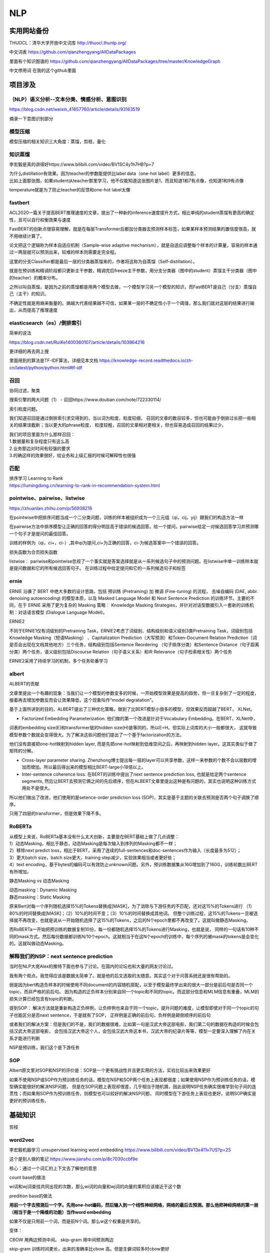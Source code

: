 .. knowledge_record documentation master file, created by
   sphinx-quickstart on Tue July 4 21:15:34 2020.
   You can adapt this file completely to your liking, but it should at least
   contain the root `toctree` directive.

******************
NLP
******************

实用网站备份
=====================
THUOCL：清华大学开放中文词库  http://thuocl.thunlp.org/

中文词表 https://github.com/qianzhengyang/AllDataPackages

里面有个知识图谱的 https://github.com/qianzhengyang/AllDataPackages/tree/master/KnowledgeGraph

中文停用词 在我的这个github里面

项目涉及
=====================

（NLP）语义分析--文本分类、情感分析、意图识别
--------------------------------------------------------
https://blog.csdn.net/weixin_41657760/article/details/93163519

摘录一下意图识别部分

.. image:: ../../_static/nlp/意图识别.png
	:align: center



模型压缩
------------------
模型压缩的相关知识三大角度：蒸馏，剪枝，量化

.. image:: ../../_static/nlp/模型压缩.png
	:align: center
	:width: 400
	
.. image:: ../../_static/nlp/模型压缩2.png
	:align: center
	:width: 400
	
	
知识蒸馏
------------------
李宏毅是真的讲得好https://www.bilibili.com/video/BV1SC4y1h7HB?p=7

.. image:: ../../_static/nlp/distillation.png
	:align: center
	:width: 500

| 为什么distillation有效果。因为teacher的参数能提供比label data（one-hot label）更多的信息。
| 比如上面那张图，如果student从teacher那里学习，他不仅能知道这张图片是1，而且知道1和7有点像，也知道1和9有点像

.. image:: ../../_static/nlp/temperature.png
	:align: center
	:width: 400

temperature就是为了防止teacher的反馈和one-hot label太像





fastbert
-----------------
ACL2020一篇关于提高BERT推理速度的文章，提出了一种新的inference速度提升方式，相比单纯的student蒸馏有更高的确定性，且可以自行权衡效果与速度

FastBERT的创新点很容易理解，就是在每层Transformer后都加分类器去预测样本标签，如果某样本预测结果的置信度很高，就不用继续计算了。

论文把这个逻辑称为样本自适应机制（Sample-wise adaptive mechanism），就是自适应调整每个样本的计算量，容易的样本通过一两层就可以预测出来，较难的样本则需要走完全程。

这里的分支Classifier都是最后一层的分类器蒸馏来的，作者将这称为自蒸馏（Self-distillation）。

就是在预训练和精调阶段都只更新主干参数，精调完后freeze主干参数，用分支分类器（图中的student）蒸馏主干分类器（图中的teacher）的概率分布。

之所以叫自蒸馏，是因为之前的蒸馏都是用两个模型去做，一个模型学习另一个模型的知识，而FastBERT是自己（分支）蒸馏自己（主干）的知识。

.. image:: ../../_static/nlp/fastbert_uncertainty.png
	:align: center
	:width: 400
	
不确定性就是用熵来衡量的。熵越大代表结果越不可信，如果某一层的不确定性小于一个阈值，那么我们就对这层的结果进行输出，从而提高了推理速度


elasticsearch（es）/倒排索引
------------------------------------
简单的说法

.. image:: ../../_static/nlp/倒排索引.png
	:align: center

https://blog.csdn.net/RuiKe1400360107/article/details/103864216

更详细的再去网上搜

里面用到的算法是TF-IDF算法，详细见本文档 https://knowledge-record.readthedocs.io/zh-cn/latest/python/python.html#tf-idf




召回
------------
协同过滤，聚类

搜索引擎的两大问题（1） - 召回https://www.douban.com/note/722330114/

| 索引粒度问题。
我们知道召回是通过倒排索引求交得到的，当以词为粒度，粒度较细，
召回的文章的数目较多，但也可能由于倒排过长把一些相关的结果误截断；当以更大的phrase粒度，
粒度较粗，召回的文章相对更相关，但也容易造成召回的结果过少。

| 我们的项目里面为什么那样召回：
| 1.数据量和复杂程度只有这么高
| 2.业务那边对时间有较强的要求
| 3.的确这样的效果很好，给业务和上级汇报的时候可解释性也很强 


匹配
--------------
| 排序学习 Learning to Rank
| https://lumingdong.cn/learning-to-rank-in-recommendation-system.html

pointwise、pairwise、listwise
------------------------------------------
https://zhuanlan.zhihu.com/p/56938216

在pointwise中把排序问题当成一个二分类问题，训练的样本被组织成为一个三元组（qi，cij，yij）跟我们的构造方法一样

在pairwise方法中排序模型让正确的回答的得分明显高于错误的候选回答。给一个提问，pairwise给定一对候选回答学习并预测哪一个句子才是提问的最佳回答。

训练的样例为（qi，ci+，ci-）,其中qi为提问,ci+为正确的回答，ci-为候选答案中一个错误的回答。

损失函数为合页损失函数

listwise：  pariwise和pointwise忽视了一个事实就是答案选择就是从一系列候选句子中的预测问题。在listwise中单一训练样本就是提问数据和它的所有候选回答句子。
在训练过程中给定提问和它的一系列候选句子和标签

ernie
------------
ERNIE 沿袭了 BERT 中绝大多数的设计思路，包括 预训练 (Pretraining) 加 微调 (Fine-tuning) 的流程，
去噪自编码 (DAE, abbr. denoising autoencoding) 的模型本质，以及 Masked Language Model 和 
Next Sentence Prediction 的训练环节。主要的不同，在于 ERNIE 采用了更为复杂的 Masking 策略：
Knowledge Masking Strategies，并针对对话型数据引入一套新的训练机制：对话语言模型 (Dialogue Language Model)。


ERNIE2

不同于ERNIE1仅有词级别的Pretraining Task，ERNIE2考虑了词级别、结构级别和语义级别3类Pretraining Task，词级别包括Knowledge Masking（短语Masking）
、Capitalization Prediction（大写预测）和Token-Document Relation Prediction（词是否会出现在文档其他地方）三个任务，结构级别包括Sentence Reordering
（句子排序分类）和Sentence Distance（句子距离分类）两个任务，语义级别包括Discourse Relation（句子语义关系）和IR Relevance（句子检索相关性）两个任务

ERNIE2采用了持续学习的机制，多个任务轮番学习


albert
----------------
ALBERT的贡献

文章里提出一个有趣的现象：当我们让一个模型的参数变多的时候，一开始模型效果是提高的趋势，但一旦复杂到了一定的程度，接着再去增加参数反而会让效果降低，这个现象叫作“model degratation"。

基于上面所讲到的目的，ALBERT提出了三种优化策略，做到了比BERT模型小很多的模型，但效果反而超越了BERT， XLNet。

- Factorized Embedding Parameterization. 他们做的第一个改进是针对于Vocabulary Embedding。在BERT、XLNet中，
词表的embedding size(E)和transformer层的hidden size(H)是等同的，所以E=H。但实际上词库的大小一般都很大，
这就导致模型参数个数就会变得很大。为了解决这些问题他们提出了一个基于factorization的方法。

他们没有直接把one-hot映射到hidden layer, 而是先把one-hot映射到低维空间之后，再映射到hidden layer。这其实类似于做了矩阵的分解。

- Cross-layer parameter sharing. Zhenzhong博士提出每一层的layer可以共享参数，这样一来参数的个数不会以层数的增加而增加。所以最后得出来的模型相比BERT-large小18倍以上。

- Inter-sentence coherence loss. 在BERT的训练中提出了next sentence prediction loss, 也就是给定两个sentence segments, 然后让BERT去预测它俩之间的先后顺序，但在ALBERT文章里提出这种是有问题的，其实也说明这种训练方式用处不是很大。 
所以他们做出了改进，他们使用的是setence-order prediction loss (SOP)，其实是基于主题的关联去预测是否两个句子调换了顺序。

只用了四层的transformer，但是效果下降不多。



RoBERTa
-------------------
| 从模型上来说，RoBERTa基本没有什么太大创新，主要是在BERT基础上做了几点调整：
| 1）动态Masking，相比于静态，动态Masking是每次输入到序列的Masking都不一样；
| 2）移除next predict loss，相比于BERT，采用了连续的full-sentences和doc-sentences作为输入（长度最多为512）；
| 3）更大batch size，batch size更大，training step减少，实验效果相当或者更好些；
| 4）text encoding，基于bytes的编码可以有效防止unknown问题。另外，预训练数据集从16G增加到了160G，训练轮数比BERT有所增加。

静态Masking vs 动态Masking

| 动态masking：Dynamic Masking
| 静态masking：Static Masking

原来Bert对每一个序列随机选择15%的Tokens替换成[MASK]，为了消除与下游任务的不匹配，还对这15%的Tokens进行
（1）80%的时间替换成[MASK]；（2）10%的时间不变；（3）10%的时间替换成其他词。
但整个训练过程，这15%的Tokens一旦被选择就不再改变，也就是说从一开始随机选择了这15%的Tokens，之后的N个epoch里都不再改变了。这就叫做静态Masking。

而RoBERTa一开始把预训练的数据复制10份，每一份都随机选择15%的Tokens进行Masking，也就是说，
同样的一句话有10种不同的mask方式。然后每份数据都训练N/10个epoch。这就相当于在这N个epoch的训练中，每个序列的被mask的tokens是会变化的。这就叫做动态Masking。




解释我们的NSP：next sentence prediction
-----------------------------------------------------
当时在NLP大佬Alex的推特下面也参与了讨论。在国内的论坛也和大量的网友讨论过。

我有两个观点。我觉得应该是数据太简单了。就是他的后文选取的太随意。其实这个对于问答系统还是很有帮助的。

弱是因为bert构造负样本的时候使用不同document的内容随机搭配，以至于模型最终学出来的很大一部分是前后句是否同一个topic，而非严格的前后句。
因为构造的正负样本分别来自同一个topic和不同的topic。而这部分信息和MLM信息有重叠，MLM的损失计算已经包含有topic的判断。

提到SOP：
解决方法就是重新构造正负样例，让负样例也来自于同一个topic，提升问题的难度，让模型即使对于同一个topic的句子也能区分是否next sentence，于是就有了SOP，
正样例是正确的前后句，负样例是颠倒顺序的前后句

或者我们的解决方案：但是我们的不是，我们的数据很难，比如第一句是汉武大帝这部电影，我们第二句的数据在构造的时候会包括汉武大帝这部电影，
会包括汉武大帝这个人，会包括汉武大帝这本书，汉武大帝的纪录片等等，模型一定要深入理解了内在关系才能进行判断

NSP是预训练，我们这个是下游任务



SOP
------------
Albert原文里对SOP和NSP的评价是：SOP是一个更有挑战性并且更实用的方法，实验比较出来效果更好

如果不使用NSP或SOP作为预训练任务的话，模型在NSP和SOP两个任务上表现都很差；如果使用NSP作为预训练任务的话，模型确实能很好的解决NSP问题，
但是在SOP问题上表现却很差，几乎相当于随机猜，因此说明NSP任务确实很难学到句子间的连贯性；而如果用SOP作为预训练任务，则模型也可以较好的解决NSP问题，
同时模型在下游任务上表现也更好。说明SOP确实是更好的预训练任务。



基础知识
==================

剪枝


word2vec
--------------------
李宏毅机器学习 unsupervised learning word embedding  https://www.bilibili.com/video/BV13x411v7US?p=25

这个是别人做的笔记 https://www.jianshu.com/p/8c7030ccbf9e

核心：通过一个词汇的上下文去了解他的意思

count base的做法

wi词和wj词查找共同出现的次数，那么wi词的向量和wj词的向量的乘积应该接近于这个数

.. image:: ../../_static/nlp/count_base.png
	:align: center
	:width: 400

predition base的做法

.. image:: ../../_static/nlp/predition_base.png
	:align: center
	:width: 400

**用前一个字去预测后一个字。先用one-hot编码，然后输入到一个线性神经网络，网络的最后去预测。那么他把神经网络的第一层（相当于是一个降维的功能）当作word embedding**

如果不仅是只用前一个词，而是前N个词。那么w这个权重是共享的。

.. image:: ../../_static/nlp/predition_base2.png
	:align: center
	:width: 400

变体：

.. image:: ../../_static/nlp/变体.png
	:align: center
	:width: 400


CBOW 用两边预测中间。 skip-gram 用中间预测两边

skip-gram 训练时间更长，出来的准确率比cbow 高。但是生僻词较多时cbow更好

优化：

hierarchical softmax优化、负采样

Negative Sampling负采样
''''''''''''''''''''''''''''''''''
Negative Sampling是对于给定的词,并生成其负采样词集合的一种策略,已知有一个词,这个词可以看做一个正例,而它的上下文词集可以看做是负例,
但是负例的样本太多,而在语料库中,各个词出现的频率是不一样的,所以在采样时可以要求高频词选中的概率较大,
低频词选中的概率较小,这样就转化为一个带权采样问题,大幅度提高了模型的性能。

Negative Sampling · 负采样
在训练神经网络时，每当接受一个训练样本，然后调整所有神经单元权重参数，来使神经网络预测更加准确。换句话说，每个训练样本都将会调整所有神经网络中的参数。
我们词汇表的大小决定了我们skip-gram 神经网络将会有一个非常大的权重参数，并且所有的权重参数会随着数十亿训练样本不断调整。

negative sampling 每次让一个训练样本仅仅更新一小部分的权重参数，从而降低梯度下降过程中的计算量。
如果 vocabulary 大小为1万时， 当输入样本 ( "fox", "quick") 到神经网络时， “ fox” 经过 one-hot 编码，
在输出层我们期望对应 “quick” 单词的那个神经元结点输出 1，其余 9999 个都应该输出 0。
在这里，这9999个我们期望输出为0的神经元结点所对应的单词我们为 negative word. negative sampling 的想法也很直接 ，
将随机选择一小部分的 negative words，比如选 10个 negative words 来更新对应的权重参数。

在论文中作者指出指出对于小规模数据集，建议选择 5-20 个 negative words，对于大规模数据集选择 2-5个 negative words.

如果使用了 negative sampling 仅仅去更新positive word- “quick” 和选择的其他 10 个negative words 的结点对应的权重，共计 11 个输出神经元，相当于每次只更新 300 x 11 = 3300 个权重参数。对于 3百万 的权重来说，相当于只计算了千分之一的权重，这样计算效率就大幅度提高。

hierarchical softmax层次softmax
''''''''''''''''''''''''''''''''''''''''''''''''''''''''''''''''''''
构造Huffman树

| 算法描述：假设有n个权值，则构造出来的Huffman树有n个叶子结点。若n个权值分别为{\(w_1\),\(w_2\),…,\(w_n\)}。
| 将{\(w_1\),\(w_2\),…,\(w_n\)}当做\(n\)棵树（每棵树1个结点）组成的森林。
| 选择根结点权值最小的两棵树，合并，获得一棵新树，且新树的根结点权值为其左、右子树根结点权值之和。词频大的结点作为左孩子结点，词频小的作为右孩子结点。
| 从森林中删除被选中的树，保留新树。
| 重复2、3步，直至森林中只剩下一棵树为止。


基本原理
| •	根据标签（label）和频率建立霍夫曼树；（label出现的频率越高，Huffman树的路径越短）
| •	Huffman树中每一叶子结点代表一个label；


hierarchical softmax 将词库表示成前缀树，从树根到叶子的路径可以表示为一系列二分类器，一次多分类计算的复杂度从|V|降低到了树的高度

Hierarchical Softmax（层次Softmax） https://zhuanlan.zhihu.com/p/56139075

Word2vec ------算法岗面试题
https://www.cnblogs.com/zhangyang520/p/10969975.html





bag_of_word
--------------------
它的基本思想是假定对于一个文本，忽略其词序和语法、句法，仅仅将其看做是一些词汇的集合，而文本中的每个词汇都是独立的。
简单说就是将每篇文档都看成一个袋子（因为里面装的都是词汇，所以称为词袋，Bag of words即因此而来），然后根据袋子里装的词汇对其进行分类。
如果文档中猪、马、牛、羊、山谷、土地、拖拉机这样的词汇多些，而银行、大厦、汽车、公园这样的词汇少些，我们就倾向于判断它是一篇描绘乡村的文档，而不是描述城镇的。

各种词语出现的数量

n-gram
-------------------

.. image:: ../../_static/nlp/n-gram.png
	:align: center


fasttext
------------------------
字符级n-gram特征的引入以及分层Softmax分类。

论文：Bag of Tricks for Efficient Text Classification

.. image:: ../../_static/nlp/FastText1.png
	:align: center
	
.. image:: ../../_static/nlp/FastText2.png
	:align: center
	
.. image:: ../../_static/nlp/FastText3.png
	:align: center



glove
----------------
word2vec是“predictive”的模型，而GloVe是“count-based”的模型


.. image:: ../../_static/nlp/ELMO.png
	:align: center

先进来w1，然后得到隐藏层h1，通过线性层和softmax预测下一句。所以w1 w2 w3不能一次性全读入

ELMO双向 
-----------------------

.. image:: ../../_static/nlp/ELMO双向.png
	:align: center
	:width: 400
	
从前往后有个LSTM生成隐层，从后往前也有个LSTM生成隐层，然后两个隐层拼接起来才是总共的embedding结果

但是相比BERT存在的问题是：从前往后的时候只看到这个词为止了，没有继续往后看，从后往前的时候也是没有看到最开始。
	
.. image:: ../../_static/nlp/bertmask.png
	:align: center
	:width: 400

bert的话，把w2遮住或者随机替换。用隐藏层去预测w2。这样的话，隐藏层里面会看见前后的所有信息。


细粒度分类
----------------------
？？？？待补充

transformer-XL
----------------------------
.. image:: ../../_static/nlp/xl0.png
	:align: center
	:width: 400

这个是以前的模式

.. image:: ../../_static/nlp/xl1.png
	:align: center
	:width: 400

这个是transformer-xl的模式

具体细节待补充？？？



XLNet
------------

从language model的观点来看：

.. image:: ../../_static/nlp/xlnet1.png
	:align: center
	:width: 400

从Bert的观点来看：

.. image:: ../../_static/nlp/xlnet2.png
	:align: center
	:width: 400 
 
而且不给model看见mask。 注意这张图里面的mask是没有一条线的。因为作者任务下游任务也没有出现mask


？？再看！！

nlp中的数据增强
----------------------
随机drop和shuffle、同义词替换、回译、文档裁剪、GAN、预训练的语言模型

skip-thought
--------------------------------
.. image:: ../../_static/nlp/skip-thought.png
	:align: center



句子的向量表示方法 / sentence2vec
----------------------------------------------------
| •	skip thought 就在上一节讲的
| •	使用PCA/SVD对向量值进行修改
| •	tfidf+svm
| •	fasttext
| •	把所有词向量累加求个平均



文本的向量表示方法
-----------------------
词袋法
''''''''''''''''''''''''''''''''''
忽略其词序和语法，句法，将文本仅仅看做是一个词集合。若词集合共有NN个词，每个文本表示为一个NN维向量，元素为0/1，表示该文本是否包含对应的词。( 0, 0, 0, 0, .... , 1, ... 0, 0, 0, 0)

一般来说词库量至少都是百万级别，因此词袋模型有个两个最大的问题：高纬度、高稀疏性

n-gram词袋模型
''''''''''''''''''''''''''''''''''
与词袋模型类似，考虑了局部的顺序信息，但是向量的维度过大，基本不采用。如果词集合大小为N，则bi-gram的单词总数为N2向量空间模型

向量空间模型
''''''''''''''''''''''''''''''''''
以词袋模型为基础，向量空间模型通过特征选择降低维度，通过特征权重计算增加稠密性。

特征权重计算
''''''''''''''''''''''''''''''''''
一般有布尔权重、TFIDF型权重、以及基于熵概念权重这几种方式，其中布尔权重是指若出现则为1，否则为0，也就是词袋模型；而TFIDF则是基于词频来进行定义权重；
基于熵的则是将出现在同一文档的特征赋予较高的权重。

| 1. 基于向量空间模型
| 向量空间模型是将文本表示成实数值分量所构成的向量，每个分量对应一个词项，相当于将文本表示成空间中的一个点。
| 向量不仅可以用来训练分类器，而且计算向量之间的相似度可以度量文本之间的相似度。最常用的是TF-IDF计算方式。
| 优点：
| 向量维度意义明确，效果不错；
| 缺点：
| 维度随着词表增大而增大，且向量高度稀疏；
| 无法处理“一义多词”和“一词多义”问题。
| 当词表很大时， 矩阵是一个高维稀疏矩阵， 需要使用LSA算法通过线性代
| 数中奇异值分解实现文档映射到低维语义空间里的向量，即矩阵降维。

| 2. 基于主题模型
| 即LDA模型。

| 3. 基于神经网络
| (1)基于词向量合成的模型Word2Vec， 包含两个模型CBOW和Skip-gram。。Doc2Vec
| (2) 基于RNN/CNN的模型
| (3)基于注意力机制的模型
| (4) Sentence-Bert：可以生成句向量。




文本相似度的计算方法
--------------------------------
见 machine_learning那个页面的  几种距离度量方法比较

欧式距离、余弦距离、曼哈顿距离、切比雪夫距离.....



分词
---------------------

1）基于字符串匹配的分词方法：
''''''''''''''''''''''''''''''''''
过程：这是一种基于词典的中文分词，核心是首先建立统一的词典表，当需要对一个句子进行分词时，首先将句子拆分成多个部分，将每一个部分与字典一一对应，如果该词语在词典中，
分词成功，否则继续拆分匹配直到成功。

核心： 字典，切分规则和匹配顺序是核心。

分析：优点是速度快，时间复杂度可以保持在O（n）,实现简单，效果尚可；但对歧义和未登录词处理效果不佳。

2）基于理解的分词方法：
''''''''''''''''''''''''''''''''''
基于理解的分词方法是通过让计算机模拟人对句子的理解，达到识别词的效果。其基本思想就是在分词的同时进行句法、语义分析，利用句法信息和语义信息来处理歧义现象。
它通常包括三个部分：分词子系统、句法语义子系统、总控部分。在总控部分的协调下，分词子系统可以获得有关词、句子等的句法和语义信息来对分词歧义进行判断，
即它模拟了人对句子的理解过程。这种分词方法需要使用大量的语言知识和信息。由于汉语语言知识的笼统、复杂性，难以将各种语言信息组织成机器可直接读取的形式，
因此目前基于理解的分词系统还处在试验阶段。

3）基于统计的分词方法：
''''''''''''''''''''''''''''''''''
过程：统计学认为分词是一个概率最大化问题，即拆分句子，基于语料库，统计相邻的字组成的词语出现的概率，相邻的词出现的次数多，就出现的概率大，按照概率值进行分词，所以一个完整的语料库很重要。

主要的统计模型有： N元文法模型（N-gram），隐马尔可夫模型（Hidden Markov Model ，HMM），最大熵模型（ME），条件随机场模型（Conditional Random Fields，CRF）等。

4）英文分词技术：
''''''''''''''''''''''''''''''''''
英文分词相比中文分词要简单得多，可以根据空格和标点符号来分词，然后对每一个单词进行词干还原和词形还原，去掉停用词和非英文内容



RNN及其变体LSTM等
=============================================
这个从基础知识里面单独拿出来讲

完全图解RNN、RNN变体、Seq2Seq、Attention机制 https://www.leiphone.com/news/201709/8tDpwklrKubaecTa.html

简单版RNN

.. image:: ../../_static/nlp/RNN.png
	:align: center
	:width: 200

例如在生成x2的隐藏层h2的时候，h2 = f(Ux2 + Wh1 + b)。然后依次计算剩下来的 **（使用相同的参数U、W、b）**

生成输出y1的时候，y1 = Softmax(Vh1 + c) 。剩下的输出类似进行 **（使用和y1同样的参数V和c）**

为了输入输出不等长，所以出现了seq2seq （encoder decoder）

.. image:: ../../_static/nlp/seq2seq.png
	:align: center
	:width: 300

一维卷积CNN和RNN
---------------------
另外一种处理sequence或者timeseries问题的方法就是使用1维的卷积网络，并且跟上1维度的池化层。卷积或者池化的维度就是timestep的维度。它可以学习到一些local pattern，视它window大小而定。

优点就是简单，计算相比于LSTM要快很多，所以一种常用的做法就是：

| 用1D-Convnet来处理简单的文本问题。
| 把它和LSTM融合，利用1D-Conv轻量级，计算快的优点来得到低维度特征，然后再用LSTM进行学习。这对于处理long sequence非常有用，值得尝试。

心电大赛中，先用CNN是为了学习到他的形态上的特征。1.这个符合医生的做法，医生也是根据波形的形状来判断的。2. 根据我们多年的研究，和心电大赛的前十名的选手的模型，这种做法实际效果最好

序列预测问题，CNN、RNN各有什么优势
-----------------------------------------------
CNN 形态特征，从形状上面提取特征。RNN 考虑前文对它的影响，

CNN优点在于平移不变性，在特征提取上不会破坏信号频谱，可以用来做特征提取，降维压缩。但是也要考虑结合LSTM做时间上的记忆

（平移不变性：图像中的猫在左上角还是右下角，标签都是猫）

CNN和RNN中梯度消失的区别
--------------------------------------
CNN因为网络层数太多导致，RNN因为时间迭代次数导致，都是因为链式求导次数太多。


GRU LSTM BRNN
--------------------------------
吴恩达https://www.bilibili.com/video/BV1F4411y7BA?p=9

.. image:: ../../_static/nlp/GRULSTM.png
	:align: center

.. image:: ../../_static/nlp/lstm.png
	:align: center

RNN的弊端，还有LSTM内部结构，以及接收的是前一个LSTM的什么？怎样解决长期依赖？为什么要用sigmoid?

长期依赖，三个门，加计算公式，sigmoid将值限制在了0-100%

RNN所谓梯度消失的真正含义是，梯度被近距离梯度主导，远距离梯度很小，导致模型难以学到远距离的信息。

LSTM的梯度爆炸可通过梯度裁剪解决。

.. image:: ../../_static/nlp/LSTM复杂度.png
	:align: center

RNN LSTM  参数量
--------------------------------------------
RNN。U是输入，W是隐藏层，V是输出。那么参数量应该是dim(W)+dim(U)+dim(V)。

即 n**2 + kn + nm。其中 n是隐藏层的维度，K是输出层的维度，m是输入层的维度。详细可见 https://www.cnblogs.com/wdmx/p/9284037.html


LSTM 模型的参数数量（包括 bias）：4(mh+h**2+h)   其中m是输入向量的长度，h是输出向量（隐层）的长度。

LSTM 和 Transformer 复杂度对比
--------------------------------------
.. image:: ../../_static/nlp/复杂度.png
	:align: center

Transformer vs CNN vs RNN 时间复杂度比较 https://blog.csdn.net/Jerry_Lu_ruc/article/details/107690998

LSTM：seq_length * hidden**2

Transformer： seq_length**2 * hidden

因此，当隐层神经元数量大于序列长度时，Transformer 比 LSTM 快。

LSTM处理长序列的方法
---------------------------------------------
**1.原封不动**

原封不动地训练/输入，这或许会导致训练时间大大增长。另外，尝试在很长的序列里进行反向传播可能会导致梯度消失，反过来会削弱模型的可靠性。在大型 LSTM 模型中，步长通常会被限制在 250-500 之间。

**2.截断序列**

处理非常长的序列时，最直观的方式就是截断它们。这可以通过在开始或结束输入序列时选择性地删除一些时间步来完成。这种方式通过失去部分数据的代价来让序列缩短到可以控制的长度，而风险也显而易见：部分对于准确预测有利的数据可能会在这个过程中丢失。

**3.总结序列**

在某些领域中，我们可以尝试总结输入序列的内容。例如，在输入序列为文字的时候，我们可以删除所有低于指定字频的文字。我们也可以仅保留整个训练数据集中超过某个指定值的文字。总结可以使得系统专注于相关性最高的问题，同时缩短了输入序列的长度。

**4.随机取样**

相对更不系统的总结序列方式就是随机取样了。我们可以在序列中随机选择时间步长并删除它们，从而将序列缩短至指定长度。我们也可以指定总长的选择随机连续子序列，从而兼顾重叠或非重叠内容。

在缺乏系统缩短序列长度的方式时，这种方法可以奏效。这种方法也可以用于数据扩充，创造很多可能不同的输入序列。当可用的数据有限时，这种方法可以提升模型的鲁棒性。

**5.时间截断的反向传播**

除基于整个序列更新模型的方法之外，我们还可以在最后的数个时间步中估计梯度。这种方法被称为「时间截断的反向传播（TBPTT）」。它可以显著加速循环神经网络（如 LSTM）长序列学习的过程。

这将允许所有输入并执行的序列向前传递，但仅有最后数十或数百时间步会被估计梯度，并用于权重更新。一些最新的 LSTM 应用允许我们指定用于更新的时间步数，分离出一部分输入序列以供使用。

**6.使用编码器-解码器架构**

可以使用自编码器来让长序列表示为新长度，然后解码网络将编码表示解释为所需输出。这可以是让无监督自编码器成为序列上的预处理传递者，或近期用于神经语言翻译的编码器-解码器 LSTM 网络。

attention
===================
不错的资料
-------------------
自然语言处理中的Attention机制总结 https://blog.csdn.net/hahajinbu/article/details/81940355


直观的解释
---------------------
| 核心就是权重。 比如汤姆追逐杰瑞，tom chase jerry。那么生成tom的时候，肯定是汤姆生成的隐藏层会占比巨大。那么如何得到权重呢，就算汤姆生成的隐藏层和Tom的隐藏层去做点积。
| 在余弦相似度里面我们知道，如果两个向量相似，那么他们的cos会接近1。所以这样分分别计算，再softmax，就是权重。（其实具体过程和self-attention基本一致）

为什么要引入Attention机制
-----------------------------------
计算能力的限制：当要记住很多“信息“，模型就要变得更复杂，然而目前计算能力依然是限制神经网络发展的瓶颈。

优化算法的限制：虽然局部连接、权重共享以及pooling等优化操作可以让神经网络变得简单一些，有效缓解模型复杂度和表达能力之间的矛盾；
但是，如循环神经网络中的长距离以来问题，信息“记忆”能力并不高。


手写
--------------
？？？待补充

attention的一个通用定义
----------------------------------
按照Stanford大学课件上的描述，attention的通用定义如下：

| 给定一组向量集合values，以及一个向量query，attention机制是一种根据该query计算values的加权求和的机制。
| attention的重点就是这个集合values中的每个value的“权值”的计算方法。
| 有时候也把这种attention的机制叫做query的输出关注了（或者说叫考虑到了）原文的不同部分。（Query attends to the values）
| 举例：刚才seq2seq中，哪个是query，哪个是values？
| each decoder hidden state attends to the encoder hidden states （decoder的第t步的hidden state----st是query，encoder的hidden states是values）


变体
-------------
答案是我自己根据一些博客总结的，待进一步考究与确认

| Soft attention
| 就是上面说的那种最普通的attention
| 照顾到全部的位置，只是不同位置的权重不同

| Hard attention
| 取最大的地方为1，其他的为0。存在的问题是不可导，要用蒙特卡洛方法对 s 进行抽样
| 直接从输入句子里面找到某个特定的单词，然后把目标句子单词和这个单词对齐，而其它输入句子中的单词硬性地认为对齐概率为0


| local attention（“半软半硬”的attention）
| 使用了一个人工经验设定的参数D去选择一个以pt为中心，[pt−D,pt+D]为窗口的区域，进行对应向量的weighted sum


动态attention

Attention score的计算方式变体

.. image:: ../../_static/nlp/attention_score.png
	:align: center
	:width: 400

静态attention

强制前向attention

self attention

key-value attention

multi-head attention


bert
====================

一些学习资料
----------------------

Bert的一些面试题 https://cloud.tencent.com/developer/article/1558479
 
这篇文章讲解bert还不错 https://zhuanlan.zhihu.com/p/46652512

李宏毅bert https://www.bilibili.com/video/BV1C54y1X7xJ?p=1

BERT 时代的常见 NLP 面试题 https://blog.csdn.net/qq_34832393/article/details/104356462

模型结构
------------------

.. image:: ../../_static/nlp/bertmodel.png
	:align: center
	:width: 400

用Transformer的Encoder层，堆叠起来，就组装成了BERT

.. image:: ../../_static/nlp/bertmodel2.png
	:align: center
	:width: 400

embedding
--------------------

.. image:: ../../_static/nlp/embedding.png
	:align: center
	:width: 400

| • Token Embeddings是词向量，第一个单词是CLS标志，可以用于之后的分类任务
| • Segment Embeddings用来区别两种句子，因为预训练不光做LM还要做以两个句子为输入的分类任务
| • Position Embeddings和之前文章中的Transformer不一样，不是三角函数而是学习出来的

为什么Bert的三个Embedding可以进行相加？
---------------------------------------------
知乎的一些解释：

1.空间维度很高，所以模型总能分开各个组分。
举个例子，假设词表大小 50k，segment 只有 2 种，position embedding 只有 512 种，这三者任选一个进行组合，至多有 50k x 2 x 512 = 50 M 种组合。
embedding 维度我没记错的话是 768 维，假设每个维度的取值范围是 [-1, 1]，这就相当于要求模型在体积为 2^768 的空间里区分 50 M 个不同的点，
我觉得这个空间还是相对比较开阔的，所以模型能做到。

2.在实际场景中，叠加是一个更为常态的操作。比如声音、图像等信号。一个时序的波可以用多个不同频率的正弦波叠加来表示。只要叠加的波的频率不同，我们就可以通过傅里叶变换进行逆向转换。
一串文本也可以看作是一些时序信号，也可以有很多信号进行叠加，只要频率不同，都可以在后面的复杂神经网络中得到解耦（但也不一定真的要得到解耦）。
在BERT这个设定中，token，segment，position明显可以对应三种非常不同的频率。

等等

BERT为何使用学习的position embedding而非正弦position encoding
------------------------------------------------------------------------------
知乎的一些解释：

1.有个答主说 他的实验结果也是使用两种embedding的方法最终结果差不多，所以选择简单的方法
2.破坏轮换对称性，同时给长距离的 token 关联做自动衰减


GPT 与 BERT 的区别是什么
-------------------------------
？？？ 待补充

GPT 是单向的，BERT 是双向的。

训练方法不同，GPT 是语言模型使用最大似然，BERT 的训练分为 MLM 和 NSP。

bert在seq2seq方面，也就是生成文本有欠缺。

GPT Bert与XLNet的差异
https://cloud.tencent.com/developer/article/1507551

.. image:: ../../_static/nlp/GPTBERTXLNET.png
	:align: center
	


bert里面的 intermediate layer
---------------------------------------------
Transformer block是由multi-head self-attention + FFN构成的？
其实论文原文以及配图就是这样写的，但这么说不确切。如果你仔细地看过Transformer部分的源码，你会发现，在multi-head self-attention和FFN层之间，
还有一个“intermediate layer”，即中间层。这个中间层将前面Attention-layer的hidden size扩大了4倍，然后再做一次非线性变换（
即过一个激活函数，如gelu、relu），再将hidden size变回原size。中间这部分的功能，我个人理解，有点类似于“特征组合器”，增大神经元个数，
增强Transformer对于distributed的文本特征的组合能力，从而获取更多、更复杂的语义信息。此外，中间层是Transformer中唯一一个过了激活函数的layer，
所以也引入了非线性信息，当然从理论上也对提升模型的拟合不同语义信息能力有帮助。（当然，BERT预训练的MLM任务中，在bert_model的输出之后，在接softmax+将结果计算loss之前，
有一个hidden_size不变的线性变换Linear + 激活函数激活 + LayerNorm的过程，，这里也有个激活函数，但这并非Transformer的结构，这属于接了下游MLM任务的结构，
故真正Transformer-block中的非线性映射，只在中间层的激活函数引入）

实际上，“intermediate layer”在bert代码里是集成到FFN类中的，但由于很多人经常把FFN层直接当做一次线性变换（即简单的nn.Linear layer）而忽略了其中的intermediate layer，
故在这里单拎出来加以解释。


变种：BERT-wwm、BERT-wwm-ext、RoBERTa、SpanBERT、ERNIE2
----------------------------------------------------------------------
摘抄自 https://www.cnblogs.com/dyl222/p/11845126.html

bert 掩码：

Mask 15% of all tokens

80% of the time, replace with [mask] token， 10% of the time, replace with random token, 10% of the time, keep the word unchanged

BERT-wwm
''''''''''''''''''''''''''''''''''
wwm是Whole Word Masking（对全词进行Mask），它相比于Bert的改进是用Mask标签替换一个完整的词而不是子词，中文和英文不同，
英文中最小的Token就是一个单词，而中文中最小的Token却是字，词是由一个或多个字组成，且每个词之间没有明显的分隔，包含更多信息的是词，全词Mask就是对整个词都通过Mask进行掩码。

BERT-wwm-ext
''''''''''''''''''''''''''''''''''
它是BERT-wwm的一个升级版，相比于BERT-wwm的改进是增加了训练数据集同时也增加了训练步数。


RoBERTa
''''''''''''''''''''''''''''''''''
相比于Bert的改进：更多的数据、更多的训练步数、更大的批次（用八千为批量数），用字节进行编码以解决未发现词的问题。

对Adam算法中的两处进行了调整：

Adam 中二阶矩估计时的 β_2，一般对于梯度稀疏之问题，如 NLP 与 CV，建议将此值设大，接近 1，因此通常默认设置为 0.999，
而此处却设 0.98。调节最早只用来防止除零情况发生的ε，通过对ε的调节能够提高模型的稳定性，有时能够提升模型性能。

对于Mask不再使用静态的Mask而是动态的Mask，对于同一句话，在不同的批次中参与训练其Mask的位置是不同的。（这样做相当于对数据进行了简单的增强）

取消了Next Sentence这一预训练任务，输入的不再是通过[SEP]隔开的句子对，而是一个句子段，对于短句会进行拼接，但是最大长度仍是512（这样做是因为更长的语境对模型更有利，
能够使模型获得更长的上下文），同时输入的句子段不跨文档（是因为引入不同文档的语境会给MLM带来噪音）。

SpanBERT
''''''''''''''''''''''''''''''''''
作者提出一种分词级别的预训练方法。它不再是对单个Token进行掩码，而是随机对邻接分词添加掩码。对于掩码词的选取，
作者首先从几何分布中采样得到分词的长度，该几何分布是偏态分布，偏向于较短的分词，分词的最大长度只允许为10（超过10的不是截取而是舍弃）。
之后随机（均匀分布）选择分词的起点。对选取的这一段词进行Mask，Mask的比例和Bert相同，15%、80%、10%、10%。

对于损失函数也进行了改进，去除了Next Sentence，

具体做法是，在训练时取 Span 前后边界的两个词，值得指出，这两个词不在 Span 内，然后用这两个词向量加上 Span 中被遮盖掉词的位置向量，来预测原词。

详细做法是将词向量和位置向量拼接起来，作者使用一个两层的前馈神经网络作为表示函数，该网络使用 GeLu 激活函数，并使用层正则化：

作者使用向量表示yi来预测xi，并和 MLM 一样使用交叉熵作为损失函数，就是 SBO 目标的损失，之后将这个损失和 BERT 的 Mased Language Model（MLM）的损失加起来，一起用于训练模型


ERNIE2
''''''''''''''''''''''''''''''''''
它的主要创新是ERNIE2采用Multi-task进行预训练，训练任务有词级别的、结构级别、语义级别三类。同时多任务是轮番学习，学习完一个任务再学习下一个任务，
不同任务使用相应损失函数，类似于教课，不同课应该分开上，若多任务同时学习会学的较为混乱，多个任务同时学习最好是任务之间存在关系，能够相互指导。

word2vec到bert的的区别
-----------------------------
静态到动态：一词多义问题

word2vec产生的词表示是静态的，不考虑上下文的。

word2vec由词义的分布式假设(一个单词的意思由频繁出现在它上下文的词给出)出发，最终得到的是一个look-up table，每一个单词被映射到一个唯一的稠密向量。
这显然不是一个完美的方案，它无法处理一词多义(polysemy)问题。

所以bert的动态指的是可以fine-tune？一个词的向量表示也包含了周围词的信息，在不同上下文环境下，这个词的表示是不一样的，也就是所谓的动态的。

感觉是 word2vec是已经训练好了，每个字的字向量直接查表。而bert的向量还要去训练得到。

bert 论文里读的
---------------------------
模型参数
''''''''''''''''''''''''''''''''''
BERTBASE (L=12, H=768, A=12, Total Parameters=110M) and BERTLARGE (L=24, H=1024, A=16, Total Parameters=340M).

MASK
''''''''''''''''''''''''''''''''''
In this case, the final hidden vectors corresponding to the mask tokens are fed into an output softmax over the vocabulary, as in a standard LM. 
In all of our experiments, we mask 15% of all WordPiece tokens in each sequence at random.

Although this allows us to obtain a bidirectional pre-trained model, a downside is that we are creating a mismatch between pre-training and fine-tuning, 
since the [MASK] token does not appear during fine-tuning. To mitigate this, we do not always replace “masked” words with the actual [MASK] token. 

The training data generator chooses 15% of the token positions at random for prediction. If the i-th token is chosen, we replace the i-th token with 

(1) the [MASK] token 80% of the time 
(2) a random token 10% of the time 
(3) the unchanged i-th token 10% of the time. 

Then, Ti will be used to predict the original token with cross entropy loss

NSP
''''''''''''''''''''''''''''''''''
Specifically, when choosing the sentences A and B for each pretraining example, 50% of the time B is the actual next sentence that follows A (labeled as IsNext),
and 50% of the time it is a random sentence from the corpus (labeled as NotNext).  (语料库不一定是同一篇文章，可以是其他文章)

（MLM和NSP的loss在预训的时候，好像是加在一起，两个任务同时算的）

transformer
=================

一些学习资料
----------------------
李宏毅 transformer讲解视频：
https://www.bilibili.com/video/BV1J441137V6?from=search&seid=1952161104243826844

Transformer模型中重点结构详解 https://blog.csdn.net/urbanears/article/details/98742013  这个博客讲的不错

.. image:: ../../_static/nlp/transformer.png
	:align: center

https://zhuanlan.zhihu.com/p/148656446

史上最全Transformer面试题

Transformer为何使用多头注意力机制？（为什么不使用一个头）
---------------------------------------------------------------

这个目前还没有公认的解释，本质上是论文原作者发现这样效果确实好。但是普遍的说法是，使用多个头可以提供多个角度的信息。从多个角度提取特征。

在同一“multi-head attention”层中，输入均为“KQV”，同时进行注意力的计算，彼此之前参数不共享，最终将结果拼接起来，这样可以允许模型在不同的表示子空间里学习到相关的信息

提一下原文的2个头 ----> 6 8 12 个头

Transformer为什么Q和K使用不同的权重矩阵生成，为何不能使用同一个值进行自身的点乘？
-----------------------------------------------------------------------------------------

.. image:: ../../_static/nlp/self-attention.png
	:align: center
	:width: 400

| 简单解释：
| Q和K的点乘是为了计算一个句子中每个token相对于句子中其他token的相似度，这个相似度可以理解为attetnion score

| 复杂解释：
| 经过上面的解释，我们知道K和Q的点乘是为了得到一个attention score 矩阵，用来对V进行提纯。
| K和Q使用了不同的W_k, W_Q来计算，可以理解为是在不同空间上的投影。
| 正因为有了这种不同空间的投影，增加了表达能力，这样计算得到的attention score矩阵的泛化能力更高。
| 这里解释下我理解的泛化能力，因为K和Q使用了不同的W_k, W_Q来计算，得到的也是两个完全不同的矩阵，所以表达能力更强。

链接：https://www.zhihu.com/question/319339652/answer/730848834

Transformer计算attention的时候为何选择点乘而不是加法？两者计算复杂度和效果上有什么区别？
-----------------------------------------------------------------------------------------------------------
| 为了计算更快。
| 矩阵加法在加法这一块的计算量确实简单，但是作为一个整体计算attention的时候相当于一个隐层，整体计算量和点积相似。
| 在效果上来说，从实验分析，两者的效果和dk相关，dk越大，加法的效果越显著。

为什么在进行softmax之前需要对attention进行scaled（为什么除以dk的平方根），并使用公式推导进行讲解
-------------------------------------------------------------------------------------------------------------
作者在分析模型性能不佳的原因时，认为是极大的点积值将落在 softmax 平缓区间，使得收敛困难。类似“梯度消失”。

（洛）为什么其他的softmax不用scaled？因为以前类似于softmaxloss的时候，计算的是logits的softmax，是模型预测结果和真实值的差异，本来就不会出现一个很大的值。



在计算attention score的时候如何对padding做mask操作？
-------------------------------------------------------------------
padding位置置为负无穷(一般来说-1000就可以)

为什么在进行多头注意力的时候需要对每个head进行降维？（可以参考上面一个问题）
--------------------------------------------------------------------------------------------
额。。。这里顺便把QKV也讲一下

.. image:: ../../_static/nlp/QKV.png
	:align: center
	:width: 500

.. image:: ../../_static/nlp/QKVSMALL.png
	:align: center
	:width: 150
	
一个 max_seq_len=210的句子，如上图中的x，通过word embedding，得到一个210*256的矩阵，如上图a。

a 通过线性层（但还是210*256------210*256）,得到 QKV 三个矩阵，其实基本可以看成a'。然后通过上面的公式 Q和K(T)做点乘，除以dimensionK，然后softmax，然后乘V

上面通过的这个线性层，我们的实际经验是，去掉线性层这个步骤效果没区别，而且参数量小很多。

当多头的时候，比如8头，处理方法是210*256的矩阵变成  8个 210*32 的矩阵，然后multi-head attention的计算完成后再拼接起来。

作者的目的应该是怕头多了以后，在高维空间中参数量大，学习效果不好。

https://www.cnblogs.com/rosyYY/p/10115424.html
这篇文章讲的multihead不错，截图在下方：

.. image:: ../../_static/nlp/multihead.png
	:align: center

记得多头之间参数不共享

Transformer的Encoder模块
-----------------------------------

| 8. 为何在获取输入词向量之后需要对矩阵乘以embedding size的开方？意义是什么？
| 9. 简单介绍一下Transformer的位置编码？有什么意义和优缺点？

.. image:: ../../_static/nlp/positional_encoding.png
	:align: center

.. image:: ../../_static/nlp/wp.png
	:align: center


| 11. 简单讲一下Transformer中的残差结构以及意义。



简单描述一下Transformer中的前馈神经网络？使用了什么激活函数？相关优缺点？
--------------------------------------------------------------------------------------------
Feed Forward层是一个两层的fully-connection层，中间有一个ReLU激活函数，隐藏层的单元个数为 2048。

是非线性变换，能增强学习能力

Encoder端和Decoder端是如何进行交互的？（在这里可以问一下关于seq2seq的attention知识）
--------------------------------------------------------------------------------------------------
Q矩阵来源于下面子模块的输出（对应到图中即为masked多头self-attention模块经过Add&Norm后的输出），而K，V矩阵则来源于整个Encoder端的输出

Decoder阶段的多头自注意力和encoder的多头自注意力有什么区别？（为什么需要decoder自注意力需要进行 sequence mask)
---------------------------------------------------------------------------------------------------------------------------
Decoder端的多头self-attention需要做mask，因为它在预测时，是“看不到未来的序列的”，所以要将当前预测的单词（token）及其之后的单词（token）全部mask掉。

| 17. Transformer的并行化提现在哪个地方？Decoder端可以做并行化吗？

Transformer训练的时候学习率是如何设定的？Dropout是如何设定的，位置在哪里？Dropout 在测试的需要有什么需要注意的吗？
-------------------------------------------------------------------------------------------------------------------------------
| bert里面是1e-5，我自己尝试过1e-6和5e-6，效果略微下降
| dropout的话，代码里是0.1 但这是训练的时候。我测试的时候最开始忘记dropout设为零了，后来发现了以后直接有1个百分点的提升。

具体细节？？？？？？？位置在哪里？待补充




self-attention的优点
----------------------------------
引入self-attention后会更容易捕获句子中长距离的相互依赖特征。
因为如果是LSTM或者RNN，需要依次序序列计算，对于远距离的相互依赖的特征，要经过若干时间步步骤的信息累积才能将两者联系起来，而距离越远，有效捕获的可能性越小。

self-attention在计算过程中会直接将句子中任意两个单词的联系通过一个计算步骤直接联系起来，
所以远距离依赖特征之间的距离被极大缩短，有利于有效地利用这些特征。

除此外，self-attention对计算的并行性也有直接帮助。

关于并行计算
--------------------
Encoder端可以并行计算，一次性将输入序列全部encoding出来，但Decoder端不是一次性把所有单词（token）预测出来的，而是像seq2seq一样一个接着一个预测出来的

前馈网络和BP神经网络
--------------
前馈神经网络主要强调的是无环

BP网络指的是用BP算法进行训练的多层前馈神经网络

batch norm & layer norm
-----------------------------------
这个说的勉强还行：https://zhuanlan.zhihu.com/p/74516930

| '''
| 而LN则是针对一句话进行缩放的，且LN一般用在第三维度，如[batchsize, seq_len, dims]中的dims，一般为词向量的维度，或者是RNN的输出维度等等，
| 这一维度各个特征的量纲应该相同。因此也不会遇到上面因为特征的量纲不同而导致的缩放问题。
| '''

batch normalization 受batch size的影响很大，因为他是用batch里的数据来假设是整体样本的情况

https://zhuanlan.zhihu.com/p/54530247

为什么BN不太适用于RNN：

.. image:: ../../_static/nlp/BNRNN.png
	:align: center
	:width: 300

由于文本的长度不一致，例如这几句话，当句长大于4的时候，就只有一个样本了（剩下的全是padding）。做batch norm的话size太小，不能反映样本的整体分布。


warmup
-------------


CRF 条件随机场
==========================

一些资料
----------------
条件随机场（CRF） 举例讲解 https://www.cnblogs.com/sss-justdDoIt/p/10218886.html

CRF系列(一)——一个简单的例子 https://zhuanlan.zhihu.com/p/69849877

sequence labeling problem 李宏毅 https://www.bilibili.com/video/BV1zJ411575b?from=search&seid=2817357212456451101

通俗易懂理解——BiLSTM-CRF https://zhuanlan.zhihu.com/p/115053401


生成式判别式
--------------------
假定所关心的变量集合为Y, 可观测变量集合为O，其他变量的集合为R，

"生成式" (generative) 模型考虑联合分布 P(Y,O,R) 

判别式" (discriminative)型考虑条件分布 P(Y,R|O). 

给定一组观测变量值，推断就是要由P(Y,O,R)或P(Y,R|O)得到条件概率分布 P(Y|O).


HMM
-----------------
| HMM模型五要素<L,W,A,B,Π>
| L是状态集，一共有多少种词性
| W是词典
| A是状态转移矩阵，可以理解成语法规则。前面一个是副词，后面一个是副词的概率也很大。根据语料计算出来的
| B是在不同的词性的情况下，词的概率
| Π是文本第一个词的词性分布

| aij = Aij/sum 1<=j<=N (Aij)  aij是求分布。Aij是计数，前面一个词性是i，后面一个词性是j的数量。
| Bjk也是一样，词性j下，词语为k的计数

HMM的两个基本假设：

| 齐次马尔可夫性假设，即假设隐藏的马尔科夫链在任意时刻tt的状态只依赖于其前一时刻的状态，与其他时刻的状态及观测无关，也与时刻t观测无关。
| 观测独立性假设，即假设任意时刻的观测只依赖于该时刻的马尔科夫链的状态，与其他观测及状态无关。

.. image:: ../../_static/nlp/HMM1.png
	:align: center
	:width: 400
	
.. image:: ../../_static/nlp/HMM2.png
	:align: center
	:width: 400
	
.. image:: ../../_static/nlp/HMM3.png
	:align: center
	:width: 400


CRF
---------------------------------
| CRF 认为 p(x,y)正比于exp(w*Φ(x,y)) 。 其中，w是权重，Φ(x,y)是特征向量。然后exp(w*Φ(x,y))永远是正数，而且有时会大于1，所以不是概率但像概率
| 两边取log，有log(p(x,y))正比于w*Φ(x,y)

.. image:: ../../_static/nlp/CRF1.png
	:align: center
	:width: 400

| 下面那个式子是针对红框里的
| s是tags，词性，    t是具体的词
| p(t|s)是给定词性，词语是t的概率
| Ns,t(x,y)是s和t共现的数量

.. image:: ../../_static/nlp/CRF2.png
	:align: center
	:width: 400
	
w是训练中要学习的权重

.. image:: ../../_static/nlp/CRF3.png
	:align: center
	:width: 400

所以，训练的时候要寻找一个权重w，做到O(w)表达的那个式子最大

拆开写，由两部分组成。已出现过的共现对要权重大，未出现过的搭配权重要小。

.. image:: ../../_static/nlp/CRF4.png
	:align: center
	:width: 400
	
反向传播 求导

HMM、CRF、MEMM
------------------------------
HMM、CRF、MEMM区别 https://www.cnblogs.com/gczr/p/10248232.html

| **隐马尔可夫模型（Hidden Markov Model，HMM）**
| **最大熵马尔可夫模型（Maximum Entropy Markov Model，MEMM）**
| **条件随机场（Conditional Random Field，CRF）**

是序列标注中最常用也是最基本的三个模型。

HMM首先出现，MEMM其次，CRF最后。三个算法主要思想如下：

1）HMM模型是对转移概率和表现概率直接建模，统计共现概率，HMM就是典型的概率有向图，其就是概率有向图的计算概率方式，只不过概率有向图中的前边节点会有多个节点，
而隐马尔可夫前面只有一个节点。

2）MEMM模型是对转移概率和表现概率建立联合概率，统计时统计的是条件概率，但MEMM容易陷入局部最优，是因为MEMM只在局部做归一化。

3）CRF模型中，统计了全局概率，在 做归一化时，考虑了数据在全局的分布，而不是仅仅在局部归一化，这样就解决了MEMM中的标记偏置（label bias）的问题。


将三者放在一块做一个总结：

HMM -> MEMM： 

| HMM模型中存在两个假设：一是输出观察值之间严格独立，二是状态的转移过程中当前状态只与前一状态有关。但实际上序列标注问题不仅和单个词相关，而且和观察序列的长度，
单词的上下文，等等相关。MEMM解决了HMM输出独立性假设的问题。因为HMM只限定在了观测与状态之间的依赖，而MEMM引入自定义特征函数，不仅可以表达观测之间的依赖，还可表示当前观测与
前后多个状态之间的复杂依赖。

MEMM -> CRF:

| • CRF不仅解决了HMM输出独立性假设的问题，还解决了MEMM的标注偏置问题，MEMM容易陷入局部最优是因为只在局部做归一化，而CRF统计了全局概率，在做归一化时考虑了数据在全局的分布，而不是
仅仅在局部归一化，这样就解决了MEMM中的标记偏置的问题。使得序列标注的解码变得最优解。
| • HMM、MEMM属于有向图，所以考虑了x与y的影响，但没讲x当做整体考虑进去（这点问题应该只有HMM）。CRF属于无向图，没有这种依赖性，克服此问题。

| 
| 
| **举例如下：**

对于一个标注任务，“我爱北京天安门“， 标注为” s s  b  e b c e”。

| • 对于HMM的话，其判断这个标注成立的概率为 P= P(s转移到s)*P(‘我’表现为s)* P(s转移到b)*P(‘爱’表现为s)* …*P()训练时，要统计状态转移概率矩阵和表现矩阵。
| • 对于MEMM的话，其判断这个标注成立的概率为 P= P(s转移到s|’我’表现为s)*P(‘我’表现为s)* P(s转移到b|’爱’表现为s)*P(‘爱’表现为s)*..训练时，要统计条件状态转移概率矩阵和表现矩阵，
相比于HMM，状态转移概率矩阵变成了条件状态概率矩阵。
| • 对于CRF的话，其判断这个标注成立的概率为 P= F(s转移到s,’我’表现为s)….F为一个函数，是在全局范围统计归一化的概率而不是像MEMM在局部统计归一化的概率，MEMM所谓的局部归一化，
我的理解就是你加了一个前提条件下的概率，也就是前提条件下概率也要满足各个概率之和为1，是这样的局部归一化。当前，最后出现的CRF在多项任务上达到了统治级的表现，所以如果重头搞应用的话，
大家可以首选CRF。


CRF优点
------------------------------------
1）与HMM比较，CRF没有HMM那样严格的独立性假设条件，因而可以容纳任意的上下文信息。特征设计灵活（与ME一样） 

2）与与MEMM比较，由于CRF计算全局最优输出节点的条件概率，它还克服了最大熵马尔可夫模型标记偏置（Label-bias）的缺点。

3）CRF是在给定需要标记的观察序列的条件下，计算整个标记序列的联合概率分布，而不是在给定当前状态条件下，定义下一个状态的状态分布。凡事都有两面，正由于这些优点，CRF需要训练的参数更多，与MEMM和HMM相比，它存在训练代价大、复杂度高的缺点。


CRF VS 词典统计分词
-------------------------------------
| • 基于词典的分词过度依赖词典和规则库，因此对于歧义词和未登录词的识别能力较低；其优点是速度快，效率高
| • CRF代表了新一代的机器学习技术分词，其基本思路是对汉字进行标注即由字构词(组词)，不仅考虑了文字词语出现的频率信息，同时考虑上下文语境，
具备较好的学习能力，因此其对歧义词和未登录词的识别都具有良好的效果；其不足之处是训练周期较长，运营时计算量较大，性能不如词典分词

MEMM 标记偏置
-------------------------

Bi-LSTM，CRF
-------------------------

| 发射矩阵  lstm
| 转移矩阵 crf

.. image:: ../../_static/nlp/bilstm-crf.png
	:align: center
	:width: 400

从上图可以看出，BiLSTM层的输出是每个标签的得分，如单词w0，BiLSTM的输出为1.5（B-Person），0.9（I-Person），0.1(B-Organization), 0.08 (I-Organization) and 0.05 (O)，
这些得分就是CRF层的输入。

将BiLSTM层预测的得分喂进CRF层，具有最高得分的标签序列将是模型预测的最好结果。

如果没有CRF层将如何：无视语法规则，比如动词后面还会继续接动词等

在CRF层的损失函数中，有两种类型的得分，这两种类型的得分是CRF层的关键概念。

第一个得分为发射得分，该得分可以从BiLSTM层获得。第二个是转移得分，这是BiLSTM-CRF模型的一个参数，在训练模型之前，
可以随机初始化该转移得分矩阵，在训练过程中，这个矩阵中的所有随机得分将得到更新，换而言之，
CRF层可以自己学习这些约束条件，而无需人为构建该矩阵。随着不断的训练，这些得分会越来越合理。


维特比算法
------------------------
视频讲解的话可以看这个 https://www.bilibili.com/video/BV1Ff4y127dL?from=search&seid=4545627192690502482  速度可以选1.25或者1.5倍.....

其实就是一个动态规划解决最优路径的事情。看作HMM的解码

.. image:: ../../_static/nlp/viterbi.png
	:align: center
	:width: 400

然后在处理b这一列的时候，比如处理b1，只保留从上一层到b1的路径里面最优的路径




文本分类/nlp综述
====================

综述
-------------
文本分类算法综述  https://zhuanlan.zhihu.com/p/76003775?from_voters_page=true


| 文本分类问题： 给定文档p（可能含有标题t），将文档分类为n个类别中的一个或多个
| 文本分类应用： 常见的有垃圾邮件识别，情感分析
| 文本分类方向： 主要有二分类，多分类，多标签分类
| 文本分类方法： 传统机器学习方法（贝叶斯，svm等），深度学习方法（fastText，TextCNN等）

.. image:: ../../_static/nlp/textclassall.png
	:align: center


特征工程分为文本预处理、特征提取、文本表示三个部分

文本的向量表示方法  放到前面 “基础知识-文本的向量表示方法” 里面去了

文本预处理
----------------------
中文文本处理中主要包括文本分词和去停用词两个阶段

分词部分我放到前面 “基础知识-分词” 里面去了

分类器
------------------

机器学习方法
''''''''''''''''''''''''''''''''''
| 朴素贝叶斯
| KNN方法
| 决策树
| 支持向量机
| GBDT/XGBOOST

深度学习方法
''''''''''''''''''''''''''''''''''
| FastText  前面“基础知识-fasttext”里面有讲
| TextCNN  利用CNN来提取句子中类似 n-gram 的关键信息
| TextRNN   Bi-RNN（实际使用的是双向LSTM）从某种意义上可以理解为可以捕获变长且双向的的 “n-gram” 信息。
| RCNN
| HAN
| DPCNN






知识图谱&实体链接
====================


实体识别 关系识别 实体消歧 还有啥是知识图谱 
？？？？？？？？？待补充

概念解释
-------------------------
【NLP笔记】知识图谱相关技术概述  https://zhuanlan.zhihu.com/p/153392625

| 「实体识别」
大家更常指的是NER命名实体识别，指识别文本中具有特定意义的实体，主要包括人名、地名、机构名、专有名词等，以及时间、数量、货币、比例数值等文字。
一般用序列标注问题来处理实体识别。传统的实体识别方法以统计模型如HMM、CRF等为主导，随着深度学习的兴起，
DNN+CRF的结构非常的通用，DNN部分可以使用一些主流的特征抽取器如Bi-LSTM, Bert等，这种模型在数据不至于太糟的情况下，轻易就能有90%+的效果。

| 「实体对齐」
具有不同标识实体（ID标识符）却代表真实世界中同一对象的那些实体，
并将这些实体归并为一个具有全局唯一标识的实体对象添加到知识图谱中，即同一个实质不同的名字，需要将这些本质相同的东西归并。

| 「实体消岐」
是用于解决同个实体名称在不同语句不同意义的问题，同一个词不同的实质，
如apple 在知识图谱里至少有两个歧义，静态词向量无法解决这个问题，不能要求你的知识库里所有的苹果 ，都是吃的苹果。

| 「实体链接」
将自由文本中已识别的实体对象（人名、地名、机构名等），无歧义的正确的指向知识库中目标实体的过程。
本质仍是同一个词不同实质，如已有一个知识库的情况下，预测输入query的某个实体对应知识库id，
如 apple 在一个有上下文的query中是指能吃的apple 还是我们手上用的apple。实体链接强调链接的过程，而消岐强调先描述这个实体是什么。


知识图谱的存储

一种是基于 RDF 的存储；另一种是基于图数据库的存储（使用更多）。
RDF 一个重要的设计原则是数据的易发布以及共享，图数据库则把重点放在了高效的图查询和搜索上。
其次，RDF 以三元组的方式来存储数据而且不包含属性信息，但图数据库一般以属性图为基本的表示形式，所以实体和关系可以包含属性，这就意味着更容易表达现实的业务场景。
根据相关统计，图数据库仍然是增长最快的存储系统。相反，关系型数据库的增长基本保持在一个稳定的水平。


自然语言处理之知识图谱  https://blog.csdn.net/zourzh123/article/details/81011008

知识图谱的一些介绍 知识图谱研究进展 https://www.jiqizhixin.com/articles/2017-03-20

实体链接的应用。一般有KB的地方就离不开EL。以下是EL的几个应用：

| 1.	Question Answering：EL是KBQA的刚需，linking到实体之后才能查询图数据库；
| 2.	Content Analysis：舆情分析、内容推荐、阅读增强；
| 3.	Information Retrieval：基于语义实体的搜索引擎，google搜索一些实体，右侧会出现wikipedia页面；
| 4.	Knowledge Base population：扩充知识库，更新实体和关系。

实体链接
--------------------
论文笔记 | 实体链接：问题、技术和解决方案 https://zhuanlan.zhihu.com/p/82302101  这个老哥写的不错

里面很详细的介绍

抽一个实体链接的应用放在这里：

| 信息抽取：信息抽取所提取的命名实体和实体间关系通常都是模糊的，将他们与知识库链接起来可以解决实体歧义的问题。
| 信息检索：近几年，搜索已经从传统的基于关键词的搜索转变成了基于语义实体的搜索，比如描述一个搜索问题，慢慢的变成表达问题的含义而检索出语义相似的问题。
| 文档分析：文档分析一般注重主题、思想的分类，而这恰好可以通过知识链接来解决。
| QA问答：大多数的问答系统都是利用知识库来回答用户的问题。
| 知识库：实体链接被认为是知识库中一个重要的任务。

知识图谱实体链接：一份“由浅入深”的综述
------------------------------------------
太长了  放最后

https://zhuanlan.zhihu.com/p/100248426


.. image:: ../../_static/nlp/entity_linking.png
    :align: center
